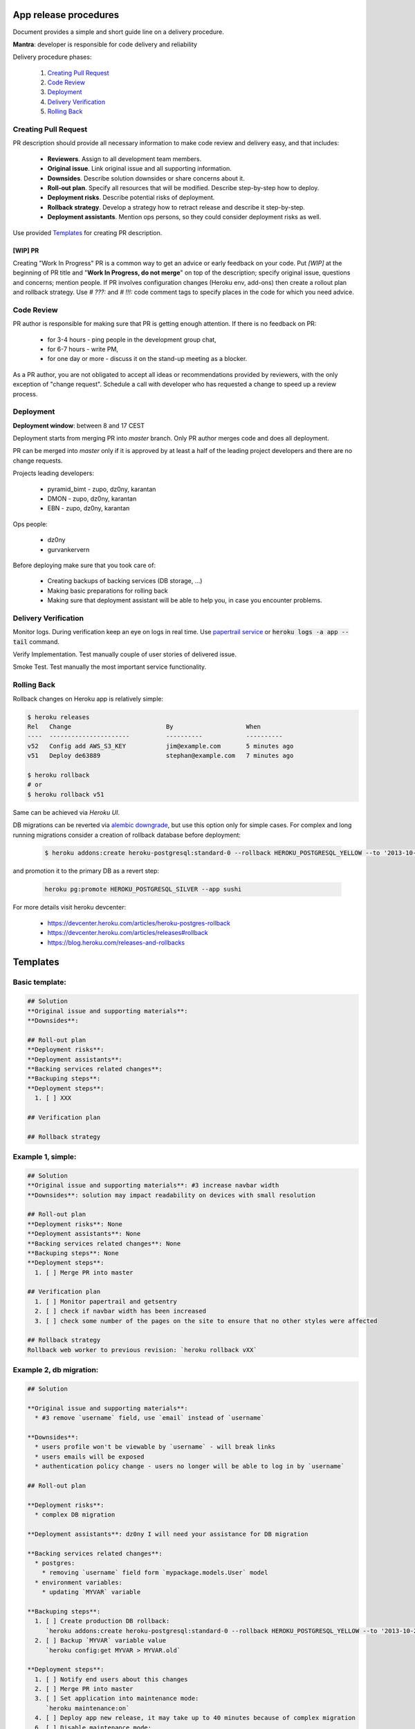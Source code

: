 **********************
App release procedures
**********************

Document provides a simple and short guide line on a delivery procedure.

**Mantra**: developer is responsible for code delivery and reliability

Delivery procedure phases:

    #. `Creating Pull Request`_
    #. `Code Review`_
    #. `Deployment`_
    #. `Delivery Verification`_
    #. `Rolling Back`_


Creating Pull Request
=====================

PR description should provide all necessary information to make code review and
delivery easy, and that includes:

    * **Reviewers**. Assign to all development team members.
    * **Original issue**. Link original issue and all supporting information.
    * **Downsides**. Describe solution downsides or share concerns about it.
    * **Roll-out plan**. Specify all resources that will be modified.
      Describe step-by-step how to deploy.
    * **Deployment risks**. Describe potential risks of deployment.
    * **Rollback strategy**. Develop a strategy how to retract release
      and describe it step-by-step.
    * **Deployment assistants**. Mention ops persons, so they could
      consider deployment risks as well.

Use provided `Templates`_ for creating PR description.

[WIP] PR
--------

Creating "Work In Progress" PR is a common way to get an advice or early
feedback on your code. Put `[WIP]` at the beginning of PR title and
"**Work In Progress, do not merge**" on top of the description; specify
original issue, questions and concerns; mention people. If PR involves
configuration changes (Heroku env, add-ons) then create a rollout plan and
rollback strategy.  Use `# ???:` and `# !!!:` code comment tags to specify
places in the code for which you need advice.


Code Review
===========

PR author is responsible for making sure that PR is getting enough attention.
If there is no feedback on PR:
    * for 3-4 hours - ping people in the development group chat,
    * for 6-7 hours - write PM,
    * for one day or more - discuss it on the stand-up meeting as a blocker.

As a PR author, you are not obligated to accept all ideas or recommendations
provided by reviewers, with the only exception of "change request".
Schedule a call with developer who has requested a change to speed up a
review process.

Deployment
==========

**Deployment window**: between 8 and 17 CEST

Deployment starts from merging PR into `master` branch. Only PR author
merges code and does all deployment.

PR can be merged into `master` only if it is approved by at least a half
of the leading project developers and there are no change requests.

Projects leading developers:

    * pyramid_bimt - zupo, dz0ny, karantan
    * DMON - zupo, dz0ny, karantan
    * EBN - zupo, dz0ny, karantan

Ops people:

    * dz0ny
    * gurvankervern

Before deploying make sure that you took care of:

    * Creating backups of backing services (DB storage, ...)
    * Making basic preparations for rolling back
    * Making sure that deployment assistant will be able to help you,
      in case you encounter problems.


Delivery Verification
=====================

Monitor logs. During verification keep an eye on logs in real time. Use
`papertrail service <https://elements.heroku.com/addons/papertrail>`_
or :code:`heroku logs -a app --tail` command.

Verify Implementation. Test manually couple of user stories of delivered issue.

Smoke Test. Test manually the most important service functionality.


Rolling Back
============

Rollback changes on Heroku app is relatively simple:

.. code-block:: bash

    $ heroku releases
    Rel   Change                          By                    When
    ----  ----------------------          ----------            ----------
    v52   Config add AWS_S3_KEY           jim@example.com       5 minutes ago
    v51   Deploy de63889                  stephan@example.com   7 minutes ago

    $ heroku rollback
    # or
    $ heroku rollback v51

Same can be achieved via *Heroku UI*.

DB migrations can be reverted via `alembic downgrade <http://alembic.zzzcomputing.com/en/latest/tutorial.html#downgrading>`_,
but use this option only for simple cases. For complex and long running
migrations consider a creation of rollback database before deployment:

  .. code-block::

        $ heroku addons:create heroku-postgresql:standard-0 --rollback HEROKU_POSTGRESQL_YELLOW --to '2013-10-21 15:52+00' --app sushi

and promotion it to the primary DB as a revert step:

  .. code-block::

        heroku pg:promote HEROKU_POSTGRESQL_SILVER --app sushi

For more details visit heroku devcenter:

    * https://devcenter.heroku.com/articles/heroku-postgres-rollback
    * https://devcenter.heroku.com/articles/releases#rollback
    * https://blog.heroku.com/releases-and-rollbacks


*********
Templates
*********

Basic template:
===============

.. code-block:: Markdown

    ## Solution
    **Original issue and supporting materials**:
    **Downsides**:

    ## Roll-out plan
    **Deployment risks**:
    **Deployment assistants**:
    **Backing services related changes**:
    **Backuping steps**:
    **Deployment steps**:
      1. [ ] XXX

    ## Verification plan

    ## Rollback strategy


Example 1, simple:
===================

.. code-block:: Markdown

    ## Solution
    **Original issue and supporting materials**: #3 increase navbar width
    **Downsides**: solution may impact readability on devices with small resolution

    ## Roll-out plan
    **Deployment risks**: None
    **Deployment assistants**: None
    **Backing services related changes**: None
    **Backuping steps**: None
    **Deployment steps**:
      1. [ ] Merge PR into master

    ## Verification plan
      1. [ ] Monitor papertrail and getsentry
      2. [ ] check if navbar width has been increased
      3. [ ] check some number of the pages on the site to ensure that no other styles were affected

    ## Rollback strategy
    Rollback web worker to previous revision: `heroku rollback vXX`

Example 2, db migration:
=========================

.. code-block:: Markdown

    ## Solution

    **Original issue and supporting materials**:
      * #3 remove `username` field, use `email` instead of `username`

    **Downsides**:
      * users profile won't be viewable by `username` - will break links
      * users emails will be exposed
      * authentication policy change - users no longer will be able to log in by `username`

    ## Roll-out plan

    **Deployment risks**:
      * complex DB migration

    **Deployment assistants**: dz0ny I will need your assistance for DB migration

    **Backing services related changes**:
      * postgres:
        * removing `username` field form `mypackage.models.User` model
      * environment variables:
        * updating `MYVAR` variable

    **Backuping steps**:
      1. [ ] Create production DB rollback:
         `heroku addons:create heroku-postgresql:standard-0 --rollback HEROKU_POSTGRESQL_YELLOW --to '2013-10-21 15:52+00' --app sushi`
      2. [ ] Backup `MYVAR` variable value
         `heroku config:get MYVAR > MYVAR.old`

    **Deployment steps**:
      1. [ ] Notify end users about this changes
      2. [ ] Merge PR into master
      3. [ ] Set application into maintenance mode:
         `heroku maintenance:on`
      4. [ ] Deploy app new release, it may take up to 40 minutes because of complex migration
      6. [ ] Disable maintenance mode:
        `heroku maintenance:off`
      7. [ ] After some time destroy DB rollback:
         `heroku addons:destroy HEROKU_POSTGRESQL_YELLOW --app sushi`

    ## Verification plan
      1. [ ] Monitor papertrail and getsentry
      2. [ ] Implementation verification: test production against original issue user stories
      3. [ ] Smoke Testing: click through user related pages

    ## Rollback strategy.

     1. [ ] Rollback `MYVAR` variable value
       `heroku config:set MYVAR=$(< MYVAR.old)`
     2. [ ] Rollback web worker to previous revision
       `heroku rollback vXX`
     3. [ ] Promote DB rollback as the primary database
       `heroku pg:promote HEROKU_POSTGRESQL_SILVER --app sushi`
